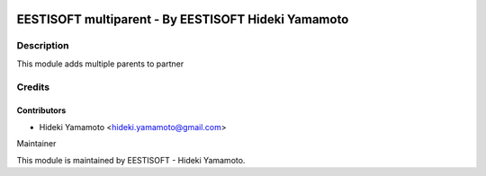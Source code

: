 .. image:: https://img.shields.io/badge/licence-AGPL--3-blue.png
    :target: http://www.gnu.org/licenses/agpl-3.0-standalone.html
    :alt: License: LGPL-3
===========================================================
EESTISOFT multiparent - By EESTISOFT Hideki Yamamoto
===========================================================

Description
====================
This module adds multiple parents to partner

Credits
=======

Contributors
------------

* Hideki Yamamoto <hideki.yamamoto@gmail.com>

Maintainer
   
This module is maintained by EESTISOFT - Hideki Yamamoto.
